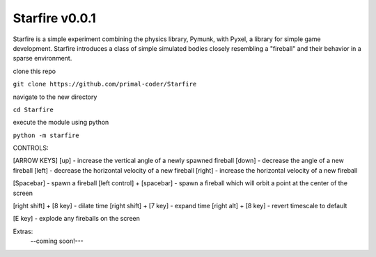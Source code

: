 Starfire v0.0.1
========================

Starfire is a simple experiment combining the physics library, Pymunk, 
with Pyxel, a library for simple game development. Starfire introduces
a class of simple simulated bodies closely resembling a "fireball" and 
their behavior in a sparse environment. 

clone this repo

``git clone https://github.com/primal-coder/Starfire``

navigate to the new directory

``cd Starfire``

execute the module using python

``python -m starfire``


CONTROLS:

[ARROW KEYS]
[up] - increase the vertical angle of a newly spawned fireball
[down] - decrease the angle of a new fireball
[left] - decrease the horizontal velocity of a new fireball
[right] - increase the horizontal velocity of a new fireball

[Spacebar] - spawn a fireball
[left control] + [spacebar] - spawn a fireball which will orbit a point at the center of the screen

[right shift] + [8 key] - dilate time
[right shift] + [7 key] - expand time
[right alt] + [8 key] - revert timescale to default

[E key] - explode any fireballs on the screen



Extras: 
  --coming soon!---
